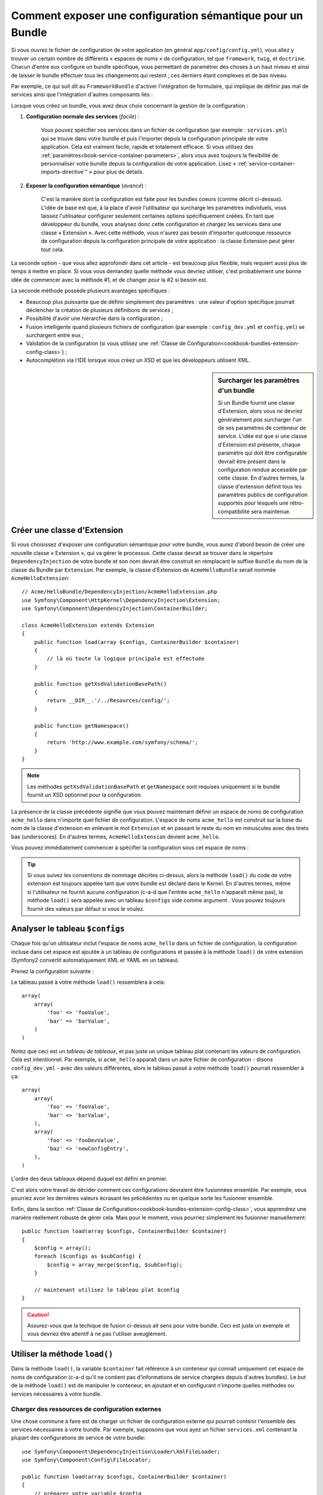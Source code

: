 .. index::
   single: Configuration; Sémantique
   single: Bundle; Configuration d'Extension

Comment exposer une configuration sémantique pour un Bundle
===========================================================

Si vous ouvrez le fichier de configuration de votre application (en général
``app/config/config.yml``), vous allez y trouver un certain nombre de différents
« espaces de noms » de configuration, tel que ``framework``, ``twig``, et ``doctrine``.
Chacun d'entre eux configure un bundle spécifique, vous permettant de paramétrer des
choses à un haut niveau et ainsi de laisser le bundle effectuer tous les changements
qui restent ; ces derniers étant complexes et de bas niveau.

Par exemple, ce qui suit dit au ``FrameworkBundle`` d'activer l'intégration
de formulaire, qui implique de définir pas mal de services ainsi que
l'intégration d'autres composants liés :

.. configuration-block::

    .. code-block:: yaml

        framework:
            # ...
            form:            true

    .. code-block:: xml

        <framework:config>
            <framework:form />
        </framework:config>

    .. code-block:: php

        $container->loadFromExtension('framework', array(
            // ...
            'form'            => true,
            // ...
        ));

Lorsque vous créez un bundle, vous avez deux choix concernant la gestion de la
configuration :

1. **Configuration normale des services** (*facile*) :

    Vous pouvez spécifier vos services dans un fichier de configuration (par
    exemple : ``services.yml``) qui se trouve dans votre bundle et puis l'importer
    depuis la configuration principale de votre application. Cela est vraiment
    facile, rapide et totalement efficace. Si vous utilisez des
    :ref:`paramètres<book-service-container-parameters>`, alors vous avez toujours
    la flexibilité de personnaliser votre bundle depuis la configuration de
    votre application. Lisez « :ref:`service-container-imports-directive`" » pour
    plus de détails.

2. **Exposer la configuration sémantique** (*avancé*) :

    C'est la manière dont la configuration est faite pour les bundles coeurs
    (comme décrit ci-dessus). L'idée de base est que, à la place d'avoir
    l'utilisateur qui surcharge les paramètres individuels, vous laissez
    l'utilisateur configurer seulement certaines options spécifiquement créées.
    En tant que développeur du bundle, vous analysez donc cette configuration
    et chargez les services dans une classe « Extension ». Avec cette méthode,
    vous n'aurez pas besoin d'importer quelconque ressource de configuration
    depuis la configuration principale de votre application : la classe
    Extension peut gérer tout cela.

La seconde option - que vous allez approfondir dans cet article - est
beaucoup plus flexible, mais requiert aussi plus de temps à mettre en place.
Si vous vous demandez quelle méthode vous devriez utiliser, c'est probablement
une bonne idée de commencer avec la méthode #1, et de changer pour la #2 si
besoin est.

La seconde méthode possède plusieurs avantages spécifiques :

* Beaucoup plus puissante que de définir simplement des paramètres : une valeur
  d'option spécifique pourrait déclencher la création de plusieurs définitions
  de services ;

* Possibilité d'avoir une hiérarchie dans la configuration ;

* Fusion intelligente quand plusieurs fichiers de configuration (par
  exemple : ``config_dev.yml`` et ``config.yml``) se surchargent entre eux ;

* Validation de la configuration (si vous utilisez une
  :ref:`Classe de Configuration<cookbook-bundles-extension-config-class>`) ;

* Autocomplétion via l'IDE lorsque vous créez un XSD et que les développeurs
  utilisent XML.

.. sidebar:: Surcharger les paramètres d'un bundle

    Si un Bundle fournit une classe d'Extension, alors vous *ne* devriez
    généralement *pas* surcharger l'un de ses paramètres de conteneur
    de service. L'idée est que si une classe d'Extension est présente, chaque
    paramètre qui doit être configurable devrait être présent dans la configuration
    rendue accessible par cette classe. En d'autres termes, la classe d'extension
    définit tous les paramètres publics de configuration supportés pour lesquels
    une rétro-compatibilité sera maintenue.

.. index::
   single: Bundles; Extension
   single: Injection de Dépendances, Extension

Créer une classe d'Extension
----------------------------

Si vous choisissez d'exposer une configuration sémantique pour votre bundle,
vous aurez d'abord besoin de créer une nouvelle classe « Extension », qui va
gérer le processus. Cette classe devrait se trouver dans le répertoire
``DependencyInjection`` de votre bundle et son nom devrait être construit en
remplacant le suffixe ``Bundle`` du nom de la classe du Bundle par ``Extension``.
Par exemple, la classe d'Extension de ``AcmeHelloBundle`` serait nommée
``AcmeHelloExtension``::

    // Acme/HelloBundle/DependencyInjection/AcmeHelloExtension.php
    use Symfony\Component\HttpKernel\DependencyInjection\Extension;
    use Symfony\Component\DependencyInjection\ContainerBuilder;

    class AcmeHelloExtension extends Extension
    {
        public function load(array $configs, ContainerBuilder $container)
        {
            // là où toute la logique principale est effectuée
        }

        public function getXsdValidationBasePath()
        {
            return __DIR__.'/../Resources/config/';
        }

        public function getNamespace()
        {
            return 'http://www.example.com/symfony/schema/';
        }
    }

.. note::

    Les méthodes ``getXsdValidationBasePath`` et ``getNamespace`` sont
    requises uniquement si le bundle fournit un XSD optionnel pour la
    configuration.

La présence de la classe précédente signifie que vous pouvez maintenant définir
un espace de noms de configuration ``acme_hello`` dans n'importe quel fichier de
configuration. L'espace de noms ``acme_hello`` est construit sur la base du nom
de la classe d'extension en enlevant le mot ``Extension`` et en passant le reste
du nom en minuscules avec des tirets bas (underscores). En d'autres termes, ``AcmeHelloExtension``
devient ``acme_hello``.

Vous pouvez immédiatement commencer à spécifier la configuration sous cet espace
de noms :

.. configuration-block::

    .. code-block:: yaml

        # app/config/config.yml
        acme_hello: ~

    .. code-block:: xml

        <!-- app/config/config.xml -->
        <?xml version="1.0" ?>

        <container xmlns="http://symfony.com/schema/dic/services"
            xmlns:xsi="http://www.w3.org/2001/XMLSchema-instance"
            xmlns:acme_hello="http://www.example.com/symfony/schema/"
            xsi:schemaLocation="http://www.example.com/symfony/schema/ http://www.example.com/symfony/schema/hello-1.0.xsd">

           <acme_hello:config />
           ...

        </container>

    .. code-block:: php

        // app/config/config.php
        $container->loadFromExtension('acme_hello', array());

.. tip::

    Si vous suivez les conventions de nommage décrites ci-dessus, alors la
    méthode ``load()`` du code de votre extension est toujours appelée tant
    que votre bundle est déclaré dans le Kernel. En d'autres termes, même si
    l'utilisateur ne fournit aucune configuration (c-a-d que l'entrée ``acme_hello``
    n'apparaît même pas), la méthode ``load()`` sera appelée avec
    un tableau ``$configs`` vide comme argument . Vous pouvez toujours fournir des
    valeurs par défaut si vous le voulez.

Analyser le tableau ``$configs``
--------------------------------

Chaque fois qu'un utilisateur inclut l'espace de noms ``acme_hello`` dans un
fichier de configuration, la configuration incluse dans cet espace est ajoutée
à un tableau de configurations et passée à la méthode ``load()`` de votre
extension (Symfony2 convertit automatiquement XML et YAML en un tableau).

Prenez la configuration suivante :

.. configuration-block::

    .. code-block:: yaml

        # app/config/config.yml
        acme_hello:
            foo: fooValue
            bar: barValue

    .. code-block:: xml

        <!-- app/config/config.xml -->
        <?xml version="1.0" ?>

        <container xmlns="http://symfony.com/schema/dic/services"
            xmlns:xsi="http://www.w3.org/2001/XMLSchema-instance"
            xmlns:acme_hello="http://www.example.com/symfony/schema/"
            xsi:schemaLocation="http://www.example.com/symfony/schema/ http://www.example.com/symfony/schema/hello-1.0.xsd">

            <acme_hello:config foo="fooValue">
                <acme_hello:bar>barValue</acme_hello:bar>
            </acme_hello:config>

        </container>

    .. code-block:: php

        // app/config/config.php
        $container->loadFromExtension('acme_hello', array(
            'foo' => 'fooValue',
            'bar' => 'barValue',
        ));

Le tableau passé à votre méthode ``load()`` ressemblera à cela::

    array(
        array(
            'foo' => 'fooValue',
            'bar' => 'barValue',
        )
    )

Notez que ceci est un *tableau de tableaux*, et pas juste un unique tableau plat
contenant les valeurs de configuration. Cela est intentionnel. Par exemple, si
``acme_hello`` apparaît dans un autre fichier de configuration - disons
``config_dev.yml`` - avec des valeurs différentes, alors le tableau passé à
votre méthode ``load()`` pourrait ressembler à ça::

    array(
        array(
            'foo' => 'fooValue',
            'bar' => 'barValue',
        ),
        array(
            'foo' => 'fooDevValue',
            'baz' => 'newConfigEntry',
        ),
    )

L'ordre des deux tableaux dépend duquel est défini en premier.

C'est alors votre travail de décider comment ces configurations devraient
être fusionnées ensemble. Par exemple, vous pourriez avoir les dernières
valeurs écrasant les précédentes ou en quelque sorte les fusionner ensemble.

Enfin, dans la section
:ref:`Classe de Configuration<cookbook-bundles-extension-config-class>`, vous
apprendrez une manière réellement robuste de gérer cela. Mais pour le moment,
vous pourriez simplement les fusionner manuellement::

    public function load(array $configs, ContainerBuilder $container)
    {
        $config = array();
        foreach ($configs as $subConfig) {
            $config = array_merge($config, $subConfig);
        }

        // maintenant utilisez le tableau plat $config
    }

.. caution::

    Assurez-vous que la techique de fusion ci-dessus ait sens pour votre
    bundle. Ceci est juste un exemple et vous devriez être attentif à ne pas
    l'utiliser aveuglément.

Utiliser la méthode ``load()``
------------------------------

Dans la méthode ``load()``, la variable ``$container`` fait référence à un conteneur
qui connaît uniquement cet espace de noms de configuration (c-a-d qu'il ne contient
pas d'informations de service chargées depuis d'autres bundles). Le but de la
méthode ``load()`` est de manipuler le conteneur, en ajoutant et en configurant
n'importe quelles méthodes ou services nécessaires à votre bundle.

Charger des ressources de configuration externes
~~~~~~~~~~~~~~~~~~~~~~~~~~~~~~~~~~~~~~~~~~~~~~~~

Une chose commune à faire est de charger un fichier de configuration externe
qui pourrait contenir l'ensemble des services nécessaires à votre bundle. Par
exemple, supposons que vous ayez un fichier ``services.xml`` contenant la plupart
des configurations de service de votre bundle::

    use Symfony\Component\DependencyInjection\Loader\XmlFileLoader;
    use Symfony\Component\Config\FileLocator;

    public function load(array $configs, ContainerBuilder $container)
    {
        // préparer votre variable $config

        $loader = new XmlFileLoader($container, new FileLocator(__DIR__.'/../Resources/config'));
        $loader->load('services.xml');
    }

Vous pourriez même faire ceci conditionnellement, en vous basant sur l'une des valeurs de
configuration. Par exemple, supposons que vous vouliez charger un ensemble de
services seulement si une option ``enabled`` est passée et définie comme « true »::

    public function load(array $configs, ContainerBuilder $container)
    {
        // préparer votre variable $config

        $loader = new XmlFileLoader($container, new FileLocator(__DIR__.'/../Resources/config'));

        if (isset($config['enabled']) && $config['enabled']) {
            $loader->load('services.xml');
        }
    }

Configurer les services et définir les paramètres
~~~~~~~~~~~~~~~~~~~~~~~~~~~~~~~~~~~~~~~~~~~~~~~~~

Une fois que vous avez chargé des configurations de service, vous pourriez
avoir besoin de modifier la configuration basée sur certaines valeurs saisies.
Par exemple, supposons que vous ayez un service dont le premier
argument est une chaîne de caractères « type » que le service va utiliser
en interne. Vous voudriez que ceci soit facilement configurable par
l'utilisateur du bundle, donc dans votre fichier de configuration du services
(par exemple : ``services.xml``), vous définissez ce service et utilisez un
paramètre vide - ``acme_hello.my_service_type`` - en tant que premier argument :

.. code-block:: xml

    <!-- src/Acme/HelloBundle/Resources/config/services.xml -->
    <container xmlns="http://symfony.com/schema/dic/services"
        xmlns:xsi="http://www.w3.org/2001/XMLSchema-instance"
        xsi:schemaLocation="http://symfony.com/schema/dic/services http://symfony.com/schema/dic/services/services-1.0.xsd">

        <parameters>
            <parameter key="acme_hello.my_service_type" />
        </parameters>

        <services>
            <service id="acme_hello.my_service" class="Acme\HelloBundle\MyService">
                <argument>%acme_hello.my_service_type%</argument>
            </service>
        </services>
    </container>

Mais pourquoi définir un paramètre vide et puis le passer à votre service ?
La réponse est que vous allez définir ce paramètre dans votre classe d'extension,
en vous basant sur les valeurs de configuration saisies. Par exemple, supposons que vous
souhaitiez autoriser l'utilisateur à définir cette option *type* via une clé
nommée ``my_type``. Pour effectuer cela, ajoutez ce qui suit à la méthode
``load()``::

    public function load(array $configs, ContainerBuilder $container)
    {
        // préparer votre variable $config

        $loader = new XmlFileLoader($container, new FileLocator(__DIR__.'/../Resources/config'));
        $loader->load('services.xml');

        if (!isset($config['my_type'])) {
            throw new \InvalidArgumentException('The "my_type" option must be set');
        }

        $container->setParameter('acme_hello.my_service_type', $config['my_type']);
    }

Maintenant, l'utilisateur peut effectivement configurer le service en spécifiant
la valeur de configuration ``my_type`` :

.. configuration-block::

    .. code-block:: yaml

        # app/config/config.yml
        acme_hello:
            my_type: foo
            # ...

    .. code-block:: xml

        <!-- app/config/config.xml -->
        <?xml version="1.0" ?>

        <container xmlns="http://symfony.com/schema/dic/services"
            xmlns:xsi="http://www.w3.org/2001/XMLSchema-instance"
            xmlns:acme_hello="http://www.example.com/symfony/schema/"
            xsi:schemaLocation="http://www.example.com/symfony/schema/ http://www.example.com/symfony/schema/hello-1.0.xsd">

            <acme_hello:config my_type="foo">
                <!-- ... -->
            </acme_hello:config>

        </container>

    .. code-block:: php

        // app/config/config.php
        $container->loadFromExtension('acme_hello', array(
            'my_type' => 'foo',
            // ...
        ));

Paramètres globaux
~~~~~~~~~~~~~~~~~~

Lorsque vous configurez le conteneur, soyez conscient que vous avez à
disposition les paramètres globaux suivants :

* ``kernel.name``
* ``kernel.environment``
* ``kernel.debug``
* ``kernel.root_dir``
* ``kernel.cache_dir``
* ``kernel.logs_dir``
* ``kernel.bundle_dirs``
* ``kernel.bundles``
* ``kernel.charset``

.. caution::

    Tous les noms de paramètres et services commençant par un ``_`` sont réservés
    pour le framework, et aucun autre ne doit être défini par des bundles.

.. _cookbook-bundles-extension-config-class:

Validation et fusion avec une classe de configuration
-----------------------------------------------------

Jusqu'ici, vous avez effectué la fusion de vos tableaux de configuration
manuellement et avez verifié la présence de valeurs de configuration à la
main en utilisant la fonction PHP ``isset()``. Un système de *Configuration*
optionnel est aussi disponible et peut vous aider avec la fusion, la
validation, les valeurs par défaut, et la normalisation des formats.

.. note::

    La normalisation des formats se réfère au fait que certains formats -
    principalement XML - résultent en de légères différences concernant
    les tableaux de configuration et que ces tableaux ont besoin d'être
    « normalisés » afin de correspondre avec tout le reste.

Pour profiter de ce système, vous allez créer une classe de ``Configuration``
et construire un arbre qui définit votre configuration dans cette classe::

    // src/Acme/HelloBundle/DependencyInjection/Configuration.php
    namespace Acme\HelloBundle\DependencyInjection;

    use Symfony\Component\Config\Definition\Builder\TreeBuilder;
    use Symfony\Component\Config\Definition\ConfigurationInterface;

    class Configuration implements ConfigurationInterface
    {
        public function getConfigTreeBuilder()
        {
            $treeBuilder = new TreeBuilder();
            $rootNode = $treeBuilder->root('acme_hello');

            $rootNode
                ->children()
                    ->scalarNode('my_type')->defaultValue('bar')->end()
                ->end()
            ;

            return $treeBuilder;
        }

Ceci est un exemple *très* simple, mais vous pouvez maintenant utiliser cette
classe dans votre méthode ``load()`` pour fusionner votre configuration et
forcer la validation. Si n'importe quelle autre option que ``my_type`` est
passée, l'utilisateur sera notifié avec une exception disant qu'une option
non-supportée a été passée::

    public function load(array $configs, ContainerBuilder $container)
    {
        $configuration = new Configuration();
        $config = $this->processConfiguration($configuration, $configs);

        // ...
    }

La méthode ``processConfiguration()`` utilise l'arbre de configuration que
vous avez défini dans la classe de ``Configuration`` pour valider, normaliser
et fusionner tous les tableaux de configuration ensemble.

La classe de ``Configuration`` peut être bien plus compliquée que ce qui
est montré ici, supportant des noeuds de tableaux, des noeuds « prototypes »,
une validation avancée, une normalisation spécifique à XML et une fusion
avancée. La meilleure façon de voir cela en action est d'effectuer un
« checkout » d'une des classes de Configuration coeurs, comme par exemple
la `Configuration du FrameworkBundle `_ ou la `Configuration du TwigBundle`_.

Dump de la Configuration par Défaut
~~~~~~~~~~~~~~~~~~~~~~~~~~~~~~~~~~~

.. versionadded:: 2.1
    La commande ``config:dump-reference`` a été ajoutée dans Symfony 2.1

La commande ``config:dump-reference`` permet d'afficher sur la console la
configuration yaml par défaut du bundle.

Tant que votre configuration de bundle est située à l'emplacement standard
(``YourBundle\DependencyInjection\Configuration``) et qu'elle n'a pas de
``__constructor()``, cela fonctionnera automatiquement. Si vous avez
quelque chose de différent, votre classe ``Extension`` devra surcharger
la méthode ``Extension::getConfiguration()``. Cette dernière devant
retourner une instance de votre ``Configuration``.

Des commentaires et exemples peuvent être ajoutés à vos noeuds de configuration
en utilisant les méthodes ``->setInfo()`` et ``->setExample()``::

    // src/Acme/HelloBundle/DependencyExtension/Configuration.php
    namespace Acme\HelloBundle\DependencyInjection;

    use Symfony\Component\Config\Definition\Builder\TreeBuilder;
    use Symfony\Component\Config\Definition\ConfigurationInterface;

    class Configuration implements ConfigurationInterface
    {
        public function getConfigTreeBuilder()
        {
            $treeBuilder = new TreeBuilder();
            $rootNode = $treeBuilder->root('acme_hello');

            $rootNode
                ->children()
                    ->scalarNode('my_type')
                        ->defaultValue('bar')
                        ->setInfo('ce que my_type configure')
                        ->setExample('exemple de paramètre')
                    ->end()
                ->end()
            ;

            return $treeBuilder;
        }

Ce texte apparaît en tant que commentaires yaml sur la sortie de la commande
``config:dump-reference``.

.. index::
   pair: Convention; Configuration

Conventions concernant les Extensions
-------------------------------------

Quand vous créez une extension, suivez ces conventions simples :

* L'extension doit être stockée dans le sous-espace de noms ``DependencyInjection`` ;

* L'extension doit être nommée d'après le nom du bundle et suffixée avec ``Extension``
  (``AcmeHelloExtension`` pour ``AcmeHelloBundle``) ;

* L'extension devrait fournir un schéma XSD.

Si vous suivez ces conventions simples, vos extensions seront déclarées
automatiquement par Symfony2. Sinon, réécrivez la méthode
:method:`Symfony\\Component\\HttpKernel\\Bundle\\Bundle::build` de Bundle
dans votre bundle::

    use Acme\HelloBundle\DependencyInjection\UnconventionalExtensionClass;

    class AcmeHelloBundle extends Bundle
    {
        public function build(ContainerBuilder $container)
        {
            parent::build($container);

            // déclare manuellement les extensions qui ne suivent pas les conventions
            $container->registerExtension(new UnconventionalExtensionClass());
        }
    }

Dans ce cas, la classe d'extension doit aussi implémenter une méthode
``getAlias()`` et retourner un alias unique nommé après le bundle (par
exemple : ``acme_hello``). Ceci est requis car le nom de la classe ne suit
pas les standards en se terminant par ``Extension``.

De plus, la méthode ``load()`` de votre extension sera appelée *uniquement*
si l'utilisateur spécifie l'alias ``acme_hello`` dans au moins un fichier de
configuration. De nouveau, ceci est dû au fait que la classe d'Extension ne
suit pas les standards définis plus haut, donc rien ne se fait automatiquement.

.. _`Configuration du FrameworkBundle`: https://github.com/symfony/symfony/blob/master/src/Symfony/Bundle/FrameworkBundle/DependencyInjection/Configuration.php
.. _`Configuration du TwigBundle`: https://github.com/symfony/symfony/blob/master/src/Symfony/Bundle/TwigBundle/DependencyInjection/Configuration.php
